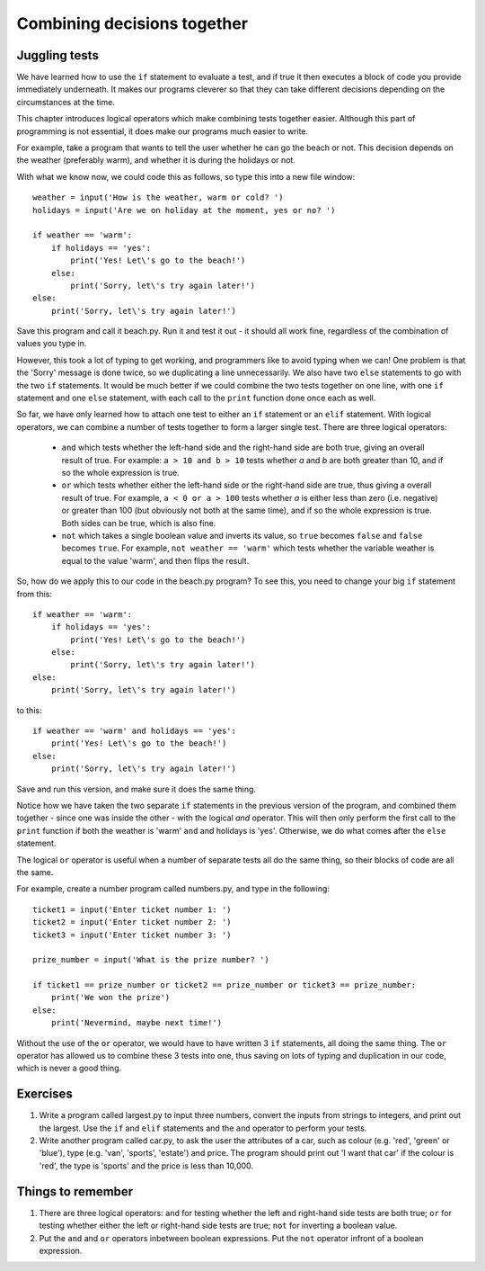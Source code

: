 Combining decisions together
============================

Juggling tests
--------------

We have learned how to use the ``if`` statement to evaluate a test, and if true it then executes a block of code you provide immediately underneath.  It makes our programs cleverer so that they can take different decisions depending on the circumstances at the time.

This chapter introduces logical operators which make combining tests together easier.  Although this part of programming is not essential, it does make our programs much easier to write.

For example, take a program that wants to tell the user whether he can go the beach or not.  This decision depends on the weather (preferably warm), and whether it is during the holidays or not.

With what we know now, we could code this as follows, so type this into a new file window::

    weather = input('How is the weather, warm or cold? ')
    holidays = input('Are we on holiday at the moment, yes or no? ')

    if weather == 'warm':
        if holidays == 'yes':
            print('Yes! Let\'s go to the beach!')
        else:
            print('Sorry, let\'s try again later!')
    else:
        print('Sorry, let\'s try again later!')

Save this program and call it beach.py.  Run it and test it out - it should all work fine, regardless of the combination of values you type in.

However, this took a lot of typing to get working, and programmers like to avoid typing when we can!  One problem is that the 'Sorry' message is done twice, so we duplicating a line unnecessarily.  We also have two ``else`` statements to go with the two ``if`` statements.  It would be much better if we could combine the two tests together on one line, with one ``if`` statement and one ``else`` statement, with each call to the ``print`` function done once each as well.

So far, we have only learned how to attach one test to either an ``if`` statement or an ``elif`` statement.  With logical operators, we can combine a number of tests together to form a larger single test.  There are three logical operators:

    - ``and`` which tests whether the left-hand side and the right-hand side are both true, giving an overall result of true.  For example: ``a > 10 and b > 10`` tests whether *a* and *b* are both greater than 10, and if so the whole expression is true.
    
    - ``or`` which tests whether either the left-hand side or the right-hand side are true, thus giving a overall result of true.  For example, ``a < 0 or a > 100`` tests whether *a* is either less than zero (i.e. negative) or greater than 100 (but obviously not both at the same time), and if so the whole expression is true.  Both sides can be true, which is also fine.
    
    - ``not`` which takes a single boolean value and inverts its value, so ``true`` becomes ``false`` and ``false`` becomes ``true``.  For example, ``not weather == 'warm'`` which tests whether the variable weather is equal to the value 'warm', and then flips the result.
    
So, how do we apply this to our code in the beach.py program?  To see this, you need to change your big ``if`` statement from this::

    if weather == 'warm':
        if holidays == 'yes':
            print('Yes! Let\'s go to the beach!')
        else:
            print('Sorry, let\'s try again later!')
    else:
        print('Sorry, let\'s try again later!')
        
to this::

    if weather == 'warm' and holidays == 'yes':
        print('Yes! Let\'s go to the beach!')
    else:
        print('Sorry, let\'s try again later!')

Save and run this version, and make sure it does the same thing.

Notice how we have taken the two separate ``if`` statements in the previous version of the program, and combined them together - since one was inside the other - with the logical *and* operator.  This will then only perform the first call to the ``print`` function if both the weather is 'warm' ``and`` and holidays is 'yes'.  Otherwise, we do what comes after the ``else`` statement.

The logical ``or`` operator is useful when a number of separate tests all do the same thing, so their blocks of code are all the same.

For example, create a number program called numbers.py, and type in the following::

    ticket1 = input('Enter ticket number 1: ')
    ticket2 = input('Enter ticket number 2: ')
    ticket3 = input('Enter ticket number 3: ')
    
    prize_number = input('What is the prize number? ')

    if ticket1 == prize_number or ticket2 == prize_number or ticket3 == prize_number:
        print('We won the prize')
    else:
        print('Nevermind, maybe next time!')
        
Without the use of the ``or`` operator, we would have to have written 3 ``if`` statements, all doing the same thing.  The ``or`` operator has allowed us to combine these 3 tests into one, thus saving on lots of typing and duplication in our code, which is never a good thing.

Exercises
---------

1. Write a program called largest.py to input three numbers, convert the inputs from strings to integers, and print out the largest.  Use the ``if`` and ``elif`` statements and the ``and`` operator to perform your tests.

2. Write another program called car.py, to ask the user the attributes of a car, such as colour (e.g. 'red', 'green' or 'blue'), type (e.g. 'van', 'sports', 'estate') and price.  The program should print out 'I want that car' if the colour is 'red', the type is 'sports' and the price is less than 10,000.


Things to remember
------------------

1. There are three logical operators: ``and`` for testing whether the left and right-hand side tests are both true; ``or`` for testing whether either the left or right-hand side tests are true; ``not`` for inverting a boolean value.

2. Put the ``and`` and ``or`` operators inbetween boolean expressions.  Put the ``not`` operator infront of a boolean expression.
